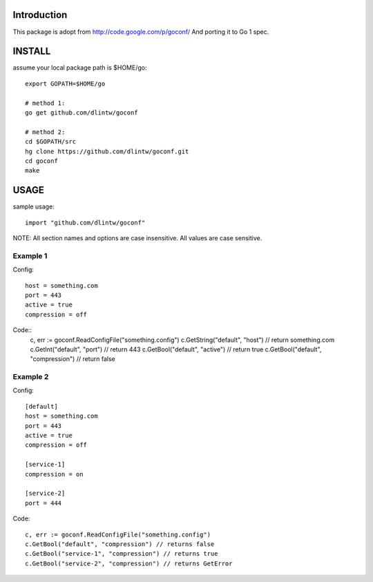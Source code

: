 Introduction
============

This package is adopt from  http://code.google.com/p/goconf/
And porting it to Go 1 spec.

INSTALL
=======
assume your local package path is $HOME/go::

  export GOPATH=$HOME/go

  # method 1:
  go get github.com/dlintw/goconf

  # method 2:
  cd $GOPATH/src
  hg clone https://github.com/dlintw/goconf.git
  cd goconf
  make

USAGE
=======

sample usage::

  import "github.com/dlintw/goconf"

NOTE: All section names and options are case insensitive. All values are case sensitive.

Example 1
---------

Config::

  host = something.com
  port = 443
  active = true
  compression = off

Code::
  c, err := goconf.ReadConfigFile("something.config")
  c.GetString("default", "host") // return something.com
  c.GetInt("default", "port") // return 443
  c.GetBool("default", "active") // return true
  c.GetBool("default", "compression") // return false

Example 2
---------

Config::

  [default]
  host = something.com
  port = 443
  active = true
  compression = off

  [service-1]
  compression = on

  [service-2]
  port = 444

Code::

  c, err := goconf.ReadConfigFile("something.config")
  c.GetBool("default", "compression") // returns false
  c.GetBool("service-1", "compression") // returns true
  c.GetBool("service-2", "compression") // returns GetError

.. vi:set et sw=2 ts=2:

